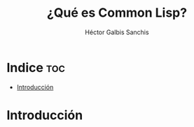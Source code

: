 #+TITLE: ¿Qué es Common Lisp?
#+AUTHOR: Héctor Galbis Sanchis

* Indice :toc:
- [[#introducción][Introducción]]

* Introducción

